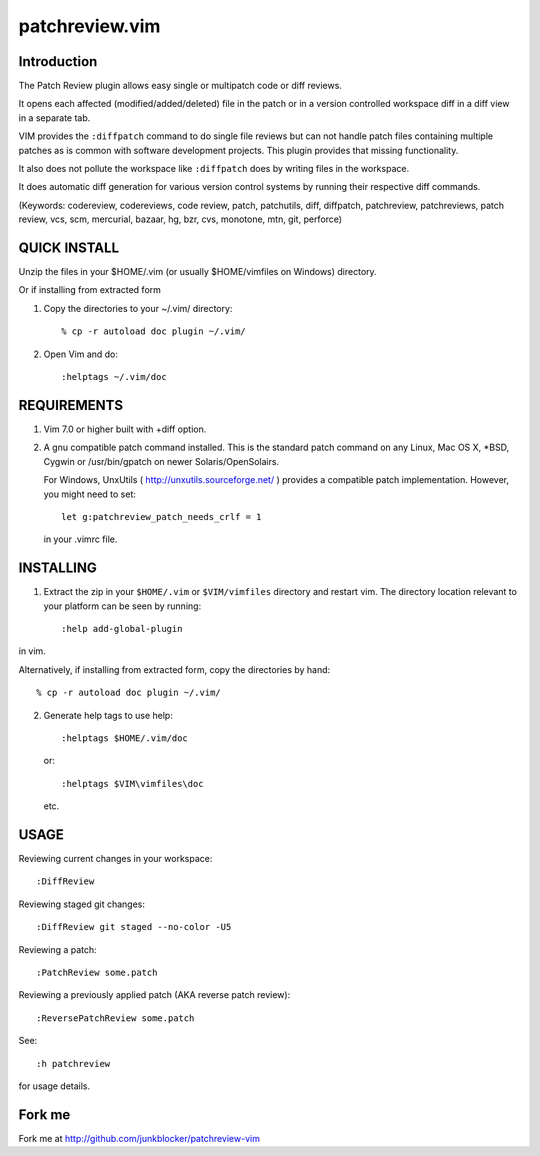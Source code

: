 ===============
patchreview.vim
===============

Introduction
============

The Patch Review plugin allows easy single or multipatch code or diff reviews.

It opens each affected (modified/added/deleted) file in the patch or in a
version controlled workspace diff in a diff view in a separate tab.

VIM provides the ``:diffpatch`` command to do single file reviews but can not
handle patch files containing multiple patches as is common with software
development projects.  This plugin provides that missing functionality.

It also does not pollute the workspace like ``:diffpatch`` does by writing
files in the workspace.

It does automatic diff generation for various version control systems by
running their respective diff commands.

(Keywords: codereview, codereviews, code review, patch, patchutils, diff,
diffpatch, patchreview, patchreviews, patch review, vcs, scm, mercurial,
bazaar, hg, bzr, cvs, monotone, mtn, git, perforce)

QUICK INSTALL
=============

Unzip the files in your $HOME/.vim (or usually $HOME/vimfiles on Windows)
directory.

Or if installing from extracted form

1. Copy the directories to your ~/.vim/ directory::

   % cp -r autoload doc plugin ~/.vim/

2. Open Vim and do::

   :helptags ~/.vim/doc


REQUIREMENTS
============

1. Vim 7.0 or higher built with +diff option.

2. A gnu compatible patch command installed. This is the standard patch command
   on any Linux, Mac OS X, \*BSD, Cygwin or /usr/bin/gpatch on newer
   Solaris/OpenSolairs.

   For Windows, UnxUtils ( http://unxutils.sourceforge.net/ ) provides a
   compatible patch implementation. However, you might need to set::

         let g:patchreview_patch_needs_crlf = 1

   in your .vimrc file.


INSTALLING
==========

1) Extract the zip in your ``$HOME/.vim`` or ``$VIM/vimfiles`` directory and
   restart vim. The  directory location relevant to your platform can be seen
   by running::

      :help add-global-plugin

in vim.

Alternatively, if installing from extracted form, copy the directories by
hand::

      % cp -r autoload doc plugin ~/.vim/

2) Generate help tags to use help::

     :helptags $HOME/.vim/doc

   or::

     :helptags $VIM\vimfiles\doc

   etc.


USAGE
=====

Reviewing current changes in your workspace::

      :DiffReview

Reviewing staged git changes::

      :DiffReview git staged --no-color -U5

Reviewing a patch::

      :PatchReview some.patch

Reviewing a previously applied patch (AKA reverse patch review)::

      :ReversePatchReview some.patch

See::

      :h patchreview

for usage details.


Fork me
=======

Fork me at http://github.com/junkblocker/patchreview-vim
